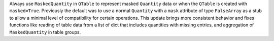 Always use ``MaskedQuantity`` in ``QTable`` to represent masked ``Quantity``
data or when the ``QTable`` is created with ``masked=True``.  Previously the
default was to use a normal ``Quantity`` with a ``mask`` attribute of type
``FalseArray`` as a stub to allow a minimal level of compatibility for certain
operations. This update brings more consistent behavior and fixes functions
like reading of table data from a list of dict that includes quantities with
missing entries, and aggregation of ``MaskedQuantity`` in table groups.
